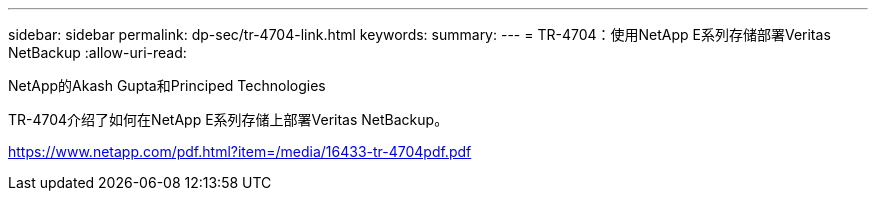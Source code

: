 ---
sidebar: sidebar 
permalink: dp-sec/tr-4704-link.html 
keywords:  
summary:  
---
= TR-4704：使用NetApp E系列存储部署Veritas NetBackup
:allow-uri-read: 


NetApp的Akash Gupta和Principed Technologies

TR-4704介绍了如何在NetApp E系列存储上部署Veritas NetBackup。

link:https://www.netapp.com/pdf.html?item=/media/16433-tr-4704pdf.pdf["https://www.netapp.com/pdf.html?item=/media/16433-tr-4704pdf.pdf"^]
